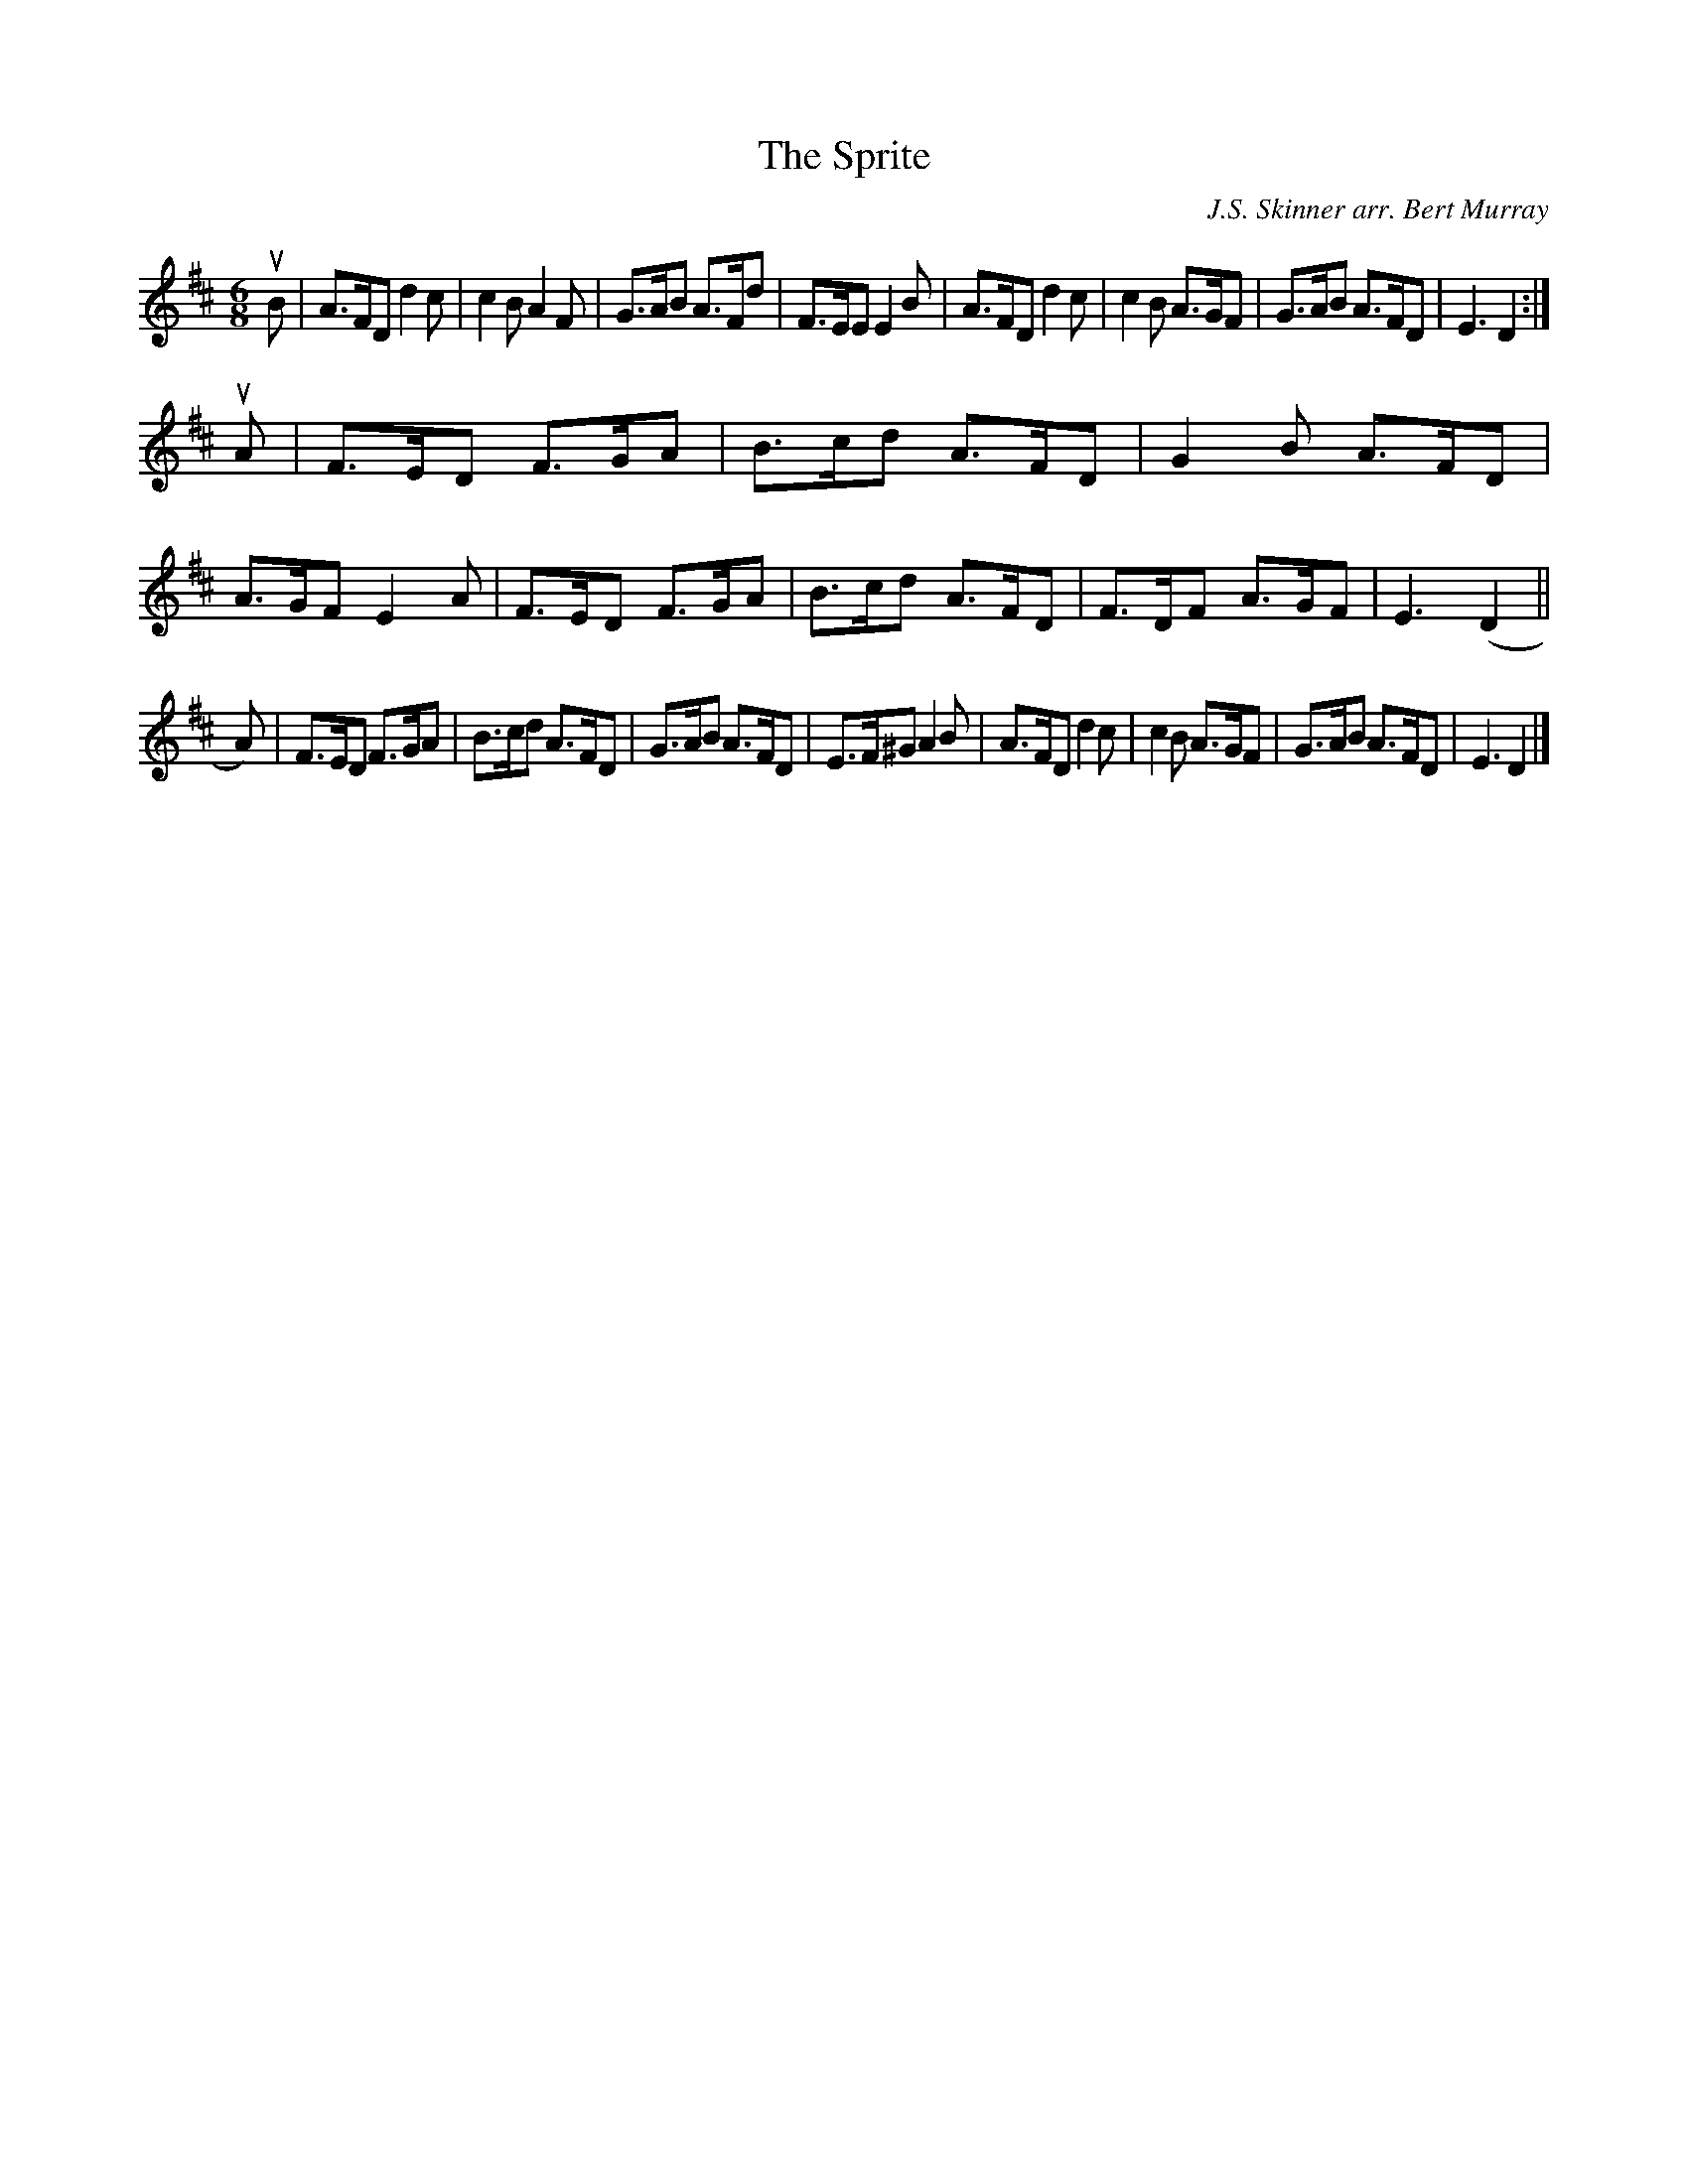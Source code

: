 X: 482
T: The Sprite
C: J.S. Skinner arr. Bert Murray
R: jig
B: Bert Murray's "Bon Accord Collection" 1999 p.48
%
Z: 2011 John Chambers <jc:trillian.mit.edu>
M: 6/8
L: 1/8
K: D
uB |\
A>FD d2c | c2B A2F | G>AB A>Fd | F>EE E2B |\
A>FD d2c | c2B A>GF | G>AB A>FD | E3 D2 :|
uA |\
F>ED F>GA | B>cd A>FD | G2B A>FD | A>GF E2A |\
F>ED F>GA | B>cd A>FD | F>DF A>GF | E3 (D2 ||
A) |\
F>ED F>GA | B>cd A>FD | G>AB A>FD | E>F^G A2B |\
A>FD d2c | c2B A>GF | G>AB A>FD | E3 D2 |]

